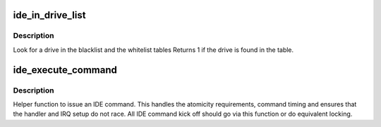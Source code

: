 .. -*- coding: utf-8; mode: rst -*-
.. src-file: drivers/ide/ide-iops.c

.. _`ide_in_drive_list`:

ide_in_drive_list
=================

.. c:function:: int ide_in_drive_list(u16 *id, const struct drive_list_entry *table)

    look for drive in black/white list

    :param u16 \*id:
        drive identifier

    :param const struct drive_list_entry \*table:
        list to inspect

.. _`ide_in_drive_list.description`:

Description
-----------

Look for a drive in the blacklist and the whitelist tables
Returns 1 if the drive is found in the table.

.. _`ide_execute_command`:

ide_execute_command
===================

.. c:function:: void ide_execute_command(ide_drive_t *drive, struct ide_cmd *cmd, ide_handler_t *handler, unsigned timeout)

    execute an IDE command

    :param ide_drive_t \*drive:
        IDE drive to issue the command against

    :param struct ide_cmd \*cmd:
        command

    :param ide_handler_t \*handler:
        handler for next phase

    :param unsigned timeout:
        timeout for command

.. _`ide_execute_command.description`:

Description
-----------

Helper function to issue an IDE command. This handles the
atomicity requirements, command timing and ensures that the
handler and IRQ setup do not race. All IDE command kick off
should go via this function or do equivalent locking.

.. This file was automatic generated / don't edit.

